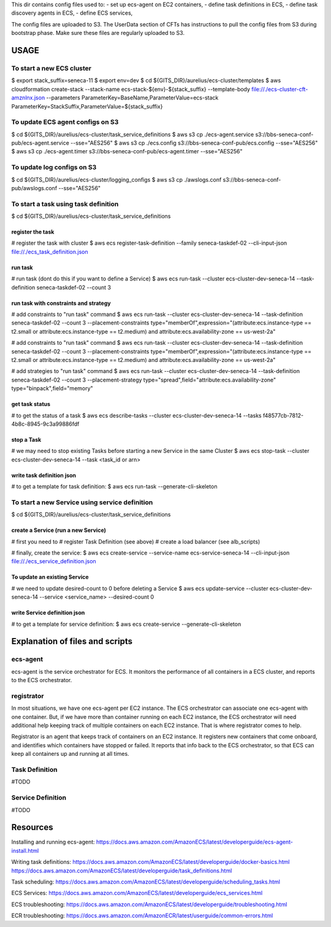 
This dir contains config files used to:
- set up ecs-agent on EC2 containers,
- define task definitions in ECS,
- define task discovery agents in ECS,
- define ECS services,

The config files are uploaded to S3.
The UserData section of CFTs has instructions to
pull the config files from S3 during bootstrap phase.
Make sure these files are regularly uploaded to S3.


#####################################
USAGE
#####################################

=================================
To start a new ECS cluster
=================================
$ export stack_suffix=seneca-11
$ export env=dev
$ cd ${GITS_DIR}/aurelius/ecs-cluster/templates
$ aws cloudformation create-stack --stack-name ecs-stack-${env}-${stack_suffix} --template-body file://./ecs-cluster-cft-amznlnx.json --parameters ParameterKey=BaseName,ParameterValue=ecs-stack ParameterKey=StackSuffix,ParameterValue=${stack_suffix}


==================================
To update ECS agent configs on S3
==================================
$ cd ${GITS_DIR}/aurelius/ecs-cluster/task_service_definitions
$ aws s3 cp ./ecs-agent.service s3://bbs-seneca-conf-pub/ecs-agent.service --sse="AES256"
$ aws s3 cp ./ecs.config s3://bbs-seneca-conf-pub/ecs.config --sse="AES256"
$ aws s3 cp ./ecs-agent.timer s3://bbs-seneca-conf-pub/ecs-agent.timer --sse="AES256"


==================================
To update log configs on S3
==================================
$ cd ${GITS_DIR}/aurelius/ecs-cluster/logging_configs
$ aws s3 cp ./awslogs.conf s3://bbs-seneca-conf-pub/awslogs.conf --sse="AES256"


========================================
To start a task using task definition
========================================
$ cd ${GITS_DIR}/aurelius/ecs-cluster/task_service_definitions

---------------------
register the task
---------------------
# register the task with cluster
$ aws ecs register-task-definition --family seneca-taskdef-02 --cli-input-json file://./ecs_task_definition.json

---------------------
run task
---------------------
# run task (dont do this if you want to define a Service)
$ aws ecs run-task --cluster ecs-cluster-dev-seneca-14 --task-definition seneca-taskdef-02 --count 3

------------------------------------------
run task with constraints and strategy
------------------------------------------
# add constraints to "run task" command
$ aws ecs run-task --cluster ecs-cluster-dev-seneca-14 --task-definition seneca-taskdef-02 --count 3 --placement-constraints type="memberOf",expression="(attribute:ecs.instance-type == t2.small or attribute:ecs.instance-type == t2.medium) and attribute:ecs.availability-zone == us-west-2a"

# add constraints to "run task" command
$ aws ecs run-task --cluster ecs-cluster-dev-seneca-14 --task-definition seneca-taskdef-02 --count 3 --placement-constraints type="memberOf",expression="(attribute:ecs.instance-type == t2.small or attribute:ecs.instance-type == t2.medium) and attribute:ecs.availability-zone == us-west-2a"

# add strategies to "run task" command
$ aws ecs run-task --cluster ecs-cluster-dev-seneca-14 --task-definition seneca-taskdef-02 --count 3 --placement-strategy type="spread",field="attribute:ecs.availability-zone" type="binpack",field="memory"

------------------------------------------
get task status
------------------------------------------
# to get the status of a task
$ aws ecs describe-tasks --cluster ecs-cluster-dev-seneca-14 --tasks f48577cb-7812-4b8c-8945-9c3a99886fdf

------------------------------------------
stop a Task
------------------------------------------
# we may need to stop existing Tasks before starting a new Service in the same Cluster
$ aws ecs stop-task --cluster ecs-cluster-dev-seneca-14 --task <task_id or arn>

------------------------------------------
write task definition json
------------------------------------------
# to get a template for task definition:
$ aws ecs run-task --generate-cli-skeleton


================================================
To start a new Service using service definition
================================================
$ cd ${GITS_DIR}/aurelius/ecs-cluster/task_service_definitions

------------------------------------------
create a Service (run a new Service)
------------------------------------------
# first you need to
# register Task Definition (see above)
# create a load balancer (see alb_scripts)

# finally, create the service:
$ aws ecs create-service --service-name ecs-service-seneca-14 --cli-input-json file://./ecs_service_definition.json

------------------------------------------
To update an existing Service
------------------------------------------
# we need to update desired-count to 0 before deleting a Service
$ aws ecs update-service --cluster ecs-cluster-dev-seneca-14 --service <service_name> --desired-count 0

------------------------------------------
write Service definition json
------------------------------------------
# to get a template for service definition:
$ aws ecs create-service --generate-cli-skeleton


#####################################
Explanation of files and scripts
#####################################

=================
ecs-agent
=================
ecs-agent is the service orchestrator for ECS. It monitors the performance
of all containers in a ECS cluster, and reports to the ECS orchestrator.


=================
registrator
=================
In most situations, we have one ecs-agent per EC2 instance.
The ECS orchestrator can associate one ecs-agent with one container.
But, if we have more than container running on each EC2 instance,
the ECS orchestrator will need additional help keeping track of
multiple containers on each EC2 instance. That is where registrator
comes to help.

Registrator is an agent that keeps track of containers on an EC2 instance.
It registers new containers that come onboard, and identifies
which containers have stopped or failed. It reports that info back to the
ECS orchestrator, so that ECS can keep all containers up and running
at all times.


====================
Task Definition
====================
#TODO



====================
Service Definition
====================
#TODO



#####################################
Resources
#####################################
Installing and running ecs-agent:
https://docs.aws.amazon.com/AmazonECS/latest/developerguide/ecs-agent-install.html

Writing task definitions:
https://docs.aws.amazon.com/AmazonECS/latest/developerguide/docker-basics.html
https://docs.aws.amazon.com/AmazonECS/latest/developerguide/task_definitions.html

Task scheduling:
https://docs.aws.amazon.com/AmazonECS/latest/developerguide/scheduling_tasks.html

ECS Services:
https://docs.aws.amazon.com/AmazonECS/latest/developerguide/ecs_services.html

ECS troubleshooting:
https://docs.aws.amazon.com/AmazonECS/latest/developerguide/troubleshooting.html

ECR troubleshooting:
https://docs.aws.amazon.com/AmazonECR/latest/userguide/common-errors.html
